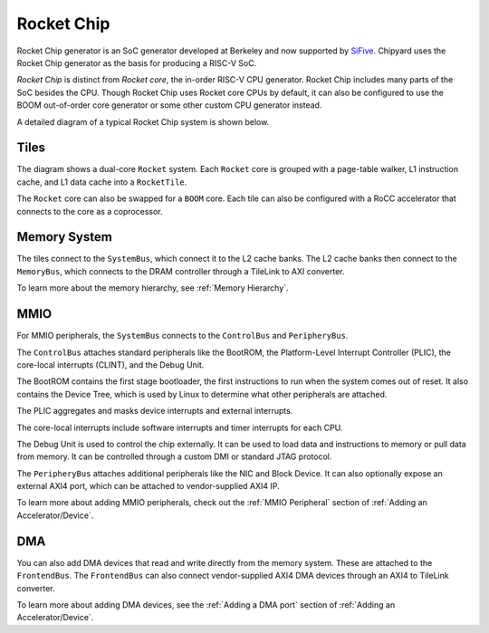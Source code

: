 Rocket Chip
===========

Rocket Chip generator is an SoC generator developed at Berkeley and now supported by
`SiFive <https://www.sifive.com>`__. Chipyard uses the Rocket Chip generator as the basis for producing a RISC-V SoC.

`Rocket Chip` is distinct from `Rocket core`, the in-order RISC-V CPU generator.
Rocket Chip includes many parts of the SoC besides the CPU. Though Rocket Chip
uses Rocket core CPUs by default, it can also be configured to use the BOOM
out-of-order core generator or some other custom CPU generator instead.

A detailed diagram of a typical Rocket Chip system is shown below.

.. image:: ../_static/images/rocketchip-diagram.png

Tiles
-----

The diagram shows a dual-core ``Rocket`` system. Each ``Rocket`` core is
grouped with a page-table walker, L1 instruction cache, and L1 data cache into
a ``RocketTile``.

The ``Rocket`` core can also be swapped for a ``BOOM`` core. Each tile can
also be configured with a RoCC accelerator that connects to the core as a
coprocessor.

Memory System
-------------
The tiles connect to the ``SystemBus``, which connect it to the L2 cache banks.
The L2 cache banks then connect to the ``MemoryBus``, which connects to the
DRAM controller through a TileLink to AXI converter.

To learn more about the memory hierarchy, see :ref:`Memory Hierarchy`.

MMIO
----

For MMIO peripherals, the ``SystemBus`` connects to the ``ControlBus`` and ``PeripheryBus``.

The ``ControlBus`` attaches standard peripherals like the BootROM, the
Platform-Level Interrupt Controller (PLIC), the core-local interrupts (CLINT),
and the Debug Unit.

The BootROM contains the first stage bootloader, the first instructions to run
when the system comes out of reset. It also contains the Device Tree, which is
used by Linux to determine what other peripherals are attached.

The PLIC aggregates and masks device interrupts and external interrupts.

The core-local interrupts include software interrupts and timer interrupts for
each CPU.

The Debug Unit is used to control the chip externally. It can be used to load
data and instructions to memory or pull data from memory. It can be controlled
through a custom DMI or standard JTAG protocol.

The ``PeripheryBus`` attaches additional peripherals like the NIC and Block Device.
It can also optionally expose an external AXI4 port, which can be attached to
vendor-supplied AXI4 IP.

To learn more about adding MMIO peripherals, check out the :ref:`MMIO Peripheral`
section of :ref:`Adding an Accelerator/Device`.

DMA
---

You can also add DMA devices that read and write directly from the memory
system. These are attached to the ``FrontendBus``. The ``FrontendBus`` can also
connect vendor-supplied AXI4 DMA devices through an AXI4 to TileLink converter.

To learn more about adding DMA devices, see the :ref:`Adding a DMA port` section
of :ref:`Adding an Accelerator/Device`.
